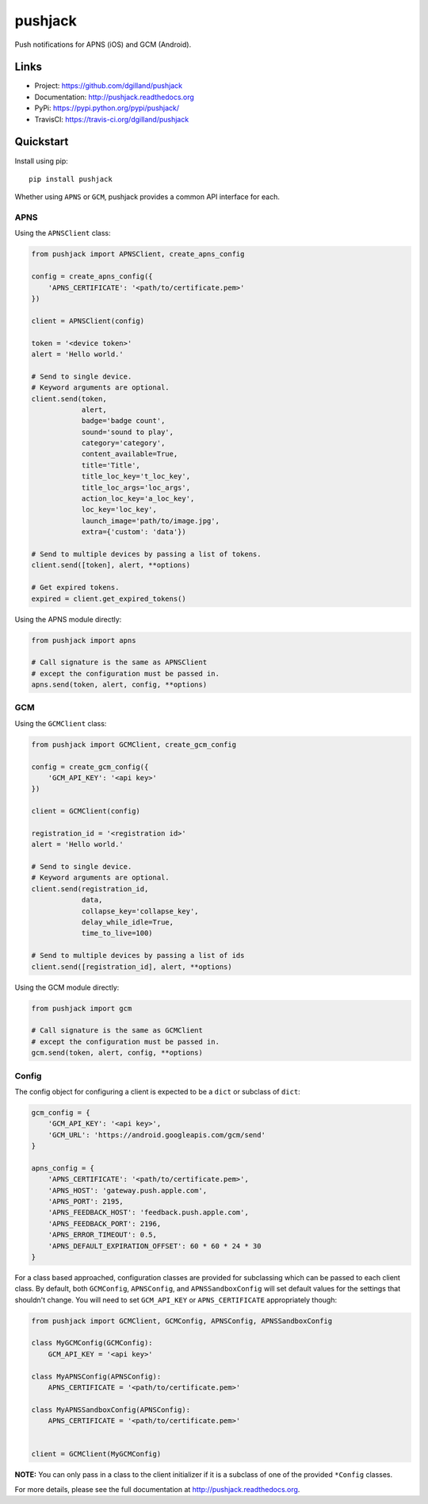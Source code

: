 ********
pushjack
********

|version| |travis| |coveralls| |license|

Push notifications for APNS (iOS) and GCM (Android).


Links
=====

- Project: https://github.com/dgilland/pushjack
- Documentation: http://pushjack.readthedocs.org
- PyPi: https://pypi.python.org/pypi/pushjack/
- TravisCI: https://travis-ci.org/dgilland/pushjack


Quickstart
==========

Install using pip:


::

    pip install pushjack


Whether using ``APNS`` or ``GCM``, pushjack provides a common API interface for each.


APNS
----

Using the ``APNSClient`` class:


.. code-block:: python

    from pushjack import APNSClient, create_apns_config

    config = create_apns_config({
        'APNS_CERTIFICATE': '<path/to/certificate.pem>'
    })

    client = APNSClient(config)

    token = '<device token>'
    alert = 'Hello world.'

    # Send to single device.
    # Keyword arguments are optional.
    client.send(token,
                alert,
                badge='badge count',
                sound='sound to play',
                category='category',
                content_available=True,
                title='Title',
                title_loc_key='t_loc_key',
                title_loc_args='loc_args',
                action_loc_key='a_loc_key',
                loc_key='loc_key',
                launch_image='path/to/image.jpg',
                extra={'custom': 'data'})

    # Send to multiple devices by passing a list of tokens.
    client.send([token], alert, **options)

    # Get expired tokens.
    expired = client.get_expired_tokens()


Using the APNS module directly:


.. code-block:: python

    from pushjack import apns

    # Call signature is the same as APNSClient
    # except the configuration must be passed in.
    apns.send(token, alert, config, **options)


GCM
---

Using the ``GCMClient`` class:


.. code-block:: python

    from pushjack import GCMClient, create_gcm_config

    config = create_gcm_config({
        'GCM_API_KEY': '<api key>'
    })

    client = GCMClient(config)

    registration_id = '<registration id>'
    alert = 'Hello world.'

    # Send to single device.
    # Keyword arguments are optional.
    client.send(registration_id,
                data,
                collapse_key='collapse_key',
                delay_while_idle=True,
                time_to_live=100)

    # Send to multiple devices by passing a list of ids
    client.send([registration_id], alert, **options)


Using the GCM module directly:


.. code-block:: python

    from pushjack import gcm

    # Call signature is the same as GCMClient
    # except the configuration must be passed in.
    gcm.send(token, alert, config, **options)


Config
------

The config object for configuring a client is expected to be a ``dict`` or subclass of ``dict``:


.. code-block:: python

    gcm_config = {
        'GCM_API_KEY': '<api key>',
        'GCM_URL': 'https://android.googleapis.com/gcm/send'
    }

    apns_config = {
        'APNS_CERTIFICATE': '<path/to/certificate.pem>',
        'APNS_HOST': 'gateway.push.apple.com',
        'APNS_PORT': 2195,
        'APNS_FEEDBACK_HOST': 'feedback.push.apple.com',
        'APNS_FEEDBACK_PORT': 2196,
        'APNS_ERROR_TIMEOUT': 0.5,
        'APNS_DEFAULT_EXPIRATION_OFFSET': 60 * 60 * 24 * 30
    }


For a class based approached, configuration classes are provided for subclassing which can be passed to each client class. By default, both ``GCMConfig``, ``APNSConfig``, and ``APNSSandboxConfig`` will set default values for the settings that shouldn't change. You will need to set ``GCM_API_KEY`` or ``APNS_CERTIFICATE`` appropriately though:


.. code-block:: python

    from pushjack import GCMClient, GCMConfig, APNSConfig, APNSSandboxConfig

    class MyGCMConfig(GCMConfig):
        GCM_API_KEY = '<api key>'

    class MyAPNSConfig(APNSConfig):
        APNS_CERTIFICATE = '<path/to/certificate.pem>'

    class MyAPNSSandboxConfig(APNSConfig):
        APNS_CERTIFICATE = '<path/to/certificate.pem>'


    client = GCMClient(MyGCMConfig)


**NOTE:** You can only pass in a class to the client initializer if it is a subclass of one of the provided ``*Config`` classes.



For more details, please see the full documentation at http://pushjack.readthedocs.org.


.. |version| image:: http://img.shields.io/pypi/v/pushjack.svg?style=flat-square
    :target: https://pypi.python.org/pypi/pushjack/

.. |travis| image:: http://img.shields.io/travis/dgilland/pushjack/master.svg?style=flat-square
    :target: https://travis-ci.org/dgilland/pushjack

.. |coveralls| image:: http://img.shields.io/coveralls/dgilland/pushjack/master.svg?style=flat-square
    :target: https://coveralls.io/r/dgilland/pushjack

.. |license| image:: http://img.shields.io/pypi/l/pushjack.svg?style=flat-square
    :target: https://pypi.python.org/pypi/pushjack/
